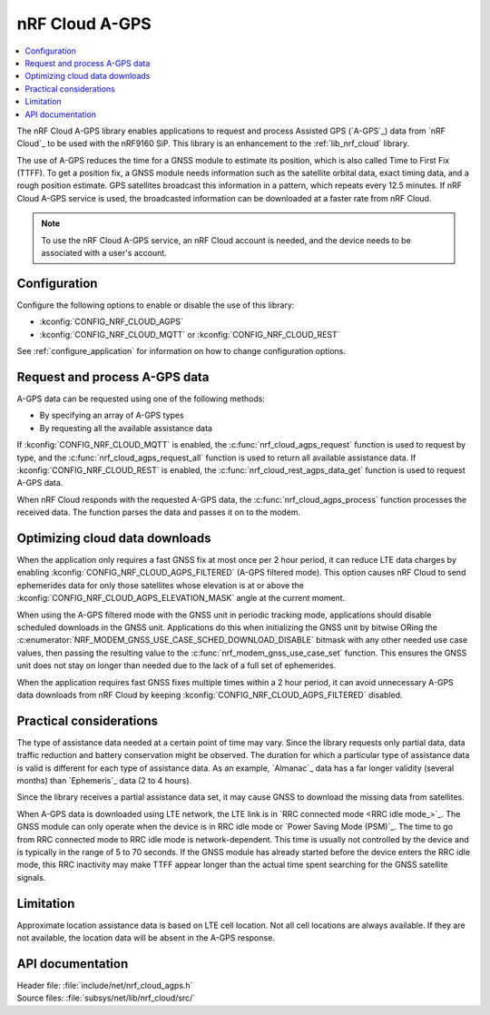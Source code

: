 .. _lib_nrf_cloud_agps:

nRF Cloud A-GPS
###############

.. contents::
   :local:
   :depth: 2

The nRF Cloud A-GPS library enables applications to request and process Assisted GPS (`A-GPS`_) data from `nRF Cloud`_ to be used with the nRF9160 SiP.
This library is an enhancement to the :ref:`lib_nrf_cloud` library.

The use of A-GPS reduces the time for a GNSS module to estimate its position, which is also called Time to First Fix (TTFF).
To get a position fix, a GNSS module needs information such as the satellite orbital data, exact timing data, and a rough position estimate.
GPS satellites broadcast this information in a pattern, which repeats every 12.5 minutes.
If nRF Cloud A-GPS service is used, the broadcasted information can be downloaded at a faster rate from nRF Cloud.

.. note::
   To use the nRF Cloud A-GPS service, an nRF Cloud account is needed, and the device needs to be associated with a user's account.

Configuration
*************

Configure the following options to enable or disable the use of this library:

* :kconfig:`CONFIG_NRF_CLOUD_AGPS`
* :kconfig:`CONFIG_NRF_CLOUD_MQTT` or :kconfig:`CONFIG_NRF_CLOUD_REST`

See :ref:`configure_application` for information on how to change configuration options.

Request and process A-GPS data
******************************

A-GPS data can be requested using one of the following methods:

* By specifying an array of A-GPS types
* By requesting all the available assistance data

If :kconfig:`CONFIG_NRF_CLOUD_MQTT` is enabled, the :c:func:`nrf_cloud_agps_request` function is used to request by type, and the :c:func:`nrf_cloud_agps_request_all` function is used to return all available assistance data.
If :kconfig:`CONFIG_NRF_CLOUD_REST` is enabled, the :c:func:`nrf_cloud_rest_agps_data_get` function is used to request A-GPS data.

When nRF Cloud responds with the requested A-GPS data, the :c:func:`nrf_cloud_agps_process` function processes the received data.
The function parses the data and passes it on to the modem.

Optimizing cloud data downloads
*******************************

When the application only requires a fast GNSS fix at most once per 2 hour period, it can reduce LTE data charges by enabling :kconfig:`CONFIG_NRF_CLOUD_AGPS_FILTERED` (A-GPS filtered mode).
This option causes nRF Cloud to send ephemerides data for only those satellites whose elevation is at or above the :kconfig:`CONFIG_NRF_CLOUD_AGPS_ELEVATION_MASK` angle at the current moment.

When using the A-GPS filtered mode with the GNSS unit in periodic tracking mode, applications should disable scheduled downloads in the GNSS unit.
Applications do this when initializing the GNSS unit by bitwise ORing the :c:enumerator:`NRF_MODEM_GNSS_USE_CASE_SCHED_DOWNLOAD_DISABLE` bitmask with any other needed use case values, then passing the resulting value to the :c:func:`nrf_modem_gnss_use_case_set` function.
This ensures the GNSS unit does not stay on longer than needed due to the lack of a full set of ephemerides.

When the application requires fast GNSS fixes multiple times within a 2 hour period, it can avoid unnecessary A-GPS data downloads from nRF Cloud by keeping :kconfig:`CONFIG_NRF_CLOUD_AGPS_FILTERED` disabled.

Practical considerations
************************

The type of assistance data needed at a certain point of time may vary.
Since the library requests only partial data, data traffic reduction and battery conservation might be observed.
The duration for which a particular type of assistance data is valid is different for each type of assistance data.
As an example, `Almanac`_ data has a far longer validity (several months) than `Ephemeris`_ data (2 to 4 hours).

Since the library receives a partial assistance data set, it may cause GNSS to download the missing data from satellites.

When A-GPS data is downloaded using LTE network, the LTE link is in `RRC connected mode <RRC idle mode_>`_.
The GNSS module can only operate when the device is in RRC idle mode or `Power Saving Mode (PSM)`_.
The time to go from RRC connected mode to RRC idle mode is network-dependent.
This time is usually not controlled by the device and is typically in the range of 5 to 70 seconds.
If the GNSS module has already started before the device enters the RRC idle mode, this RRC inactivity may make TTFF appear longer than the actual time spent searching for the GNSS satellite signals.

Limitation
**********

.. agpslimitation_start

Approximate location assistance data is based on LTE cell location.
Not all cell locations are always available.
If they are not available, the location data will be absent in the A-GPS response.

.. agpslimitation_end

API documentation
*****************

| Header file: :file:`include/net/nrf_cloud_agps.h`
| Source files: :file:`subsys/net/lib/nrf_cloud/src/`

.. doxygengroup:: nrf_cloud_agps
   :project: nrf
   :members:
